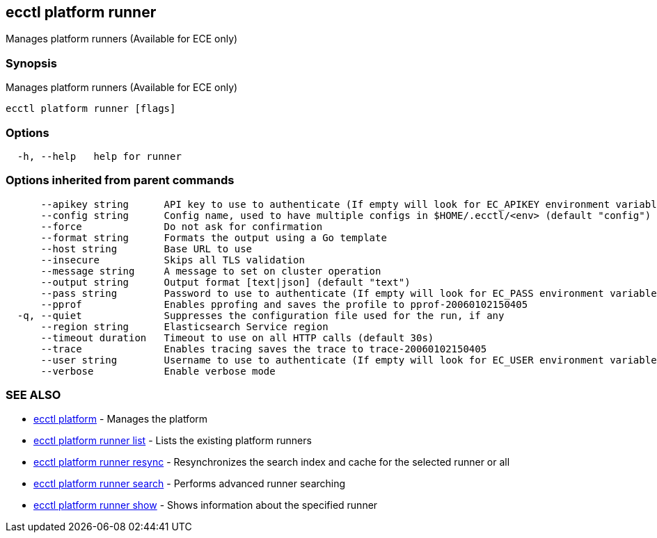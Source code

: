 [#ecctl_platform_runner]
== ecctl platform runner

Manages platform runners (Available for ECE only)

[float]
=== Synopsis

Manages platform runners (Available for ECE only)

----
ecctl platform runner [flags]
----

[float]
=== Options

----
  -h, --help   help for runner
----

[float]
=== Options inherited from parent commands

----
      --apikey string      API key to use to authenticate (If empty will look for EC_APIKEY environment variable)
      --config string      Config name, used to have multiple configs in $HOME/.ecctl/<env> (default "config")
      --force              Do not ask for confirmation
      --format string      Formats the output using a Go template
      --host string        Base URL to use
      --insecure           Skips all TLS validation
      --message string     A message to set on cluster operation
      --output string      Output format [text|json] (default "text")
      --pass string        Password to use to authenticate (If empty will look for EC_PASS environment variable)
      --pprof              Enables pprofing and saves the profile to pprof-20060102150405
  -q, --quiet              Suppresses the configuration file used for the run, if any
      --region string      Elasticsearch Service region
      --timeout duration   Timeout to use on all HTTP calls (default 30s)
      --trace              Enables tracing saves the trace to trace-20060102150405
      --user string        Username to use to authenticate (If empty will look for EC_USER environment variable)
      --verbose            Enable verbose mode
----

[float]
=== SEE ALSO

* xref:ecctl_platform[ecctl platform]	 - Manages the platform
* xref:ecctl_platform_runner_list[ecctl platform runner list]	 - Lists the existing platform runners
* xref:ecctl_platform_runner_resync[ecctl platform runner resync]	 - Resynchronizes the search index and cache for the selected runner or all
* xref:ecctl_platform_runner_search[ecctl platform runner search]	 - Performs advanced runner searching
* xref:ecctl_platform_runner_show[ecctl platform runner show]	 - Shows information about the specified runner
